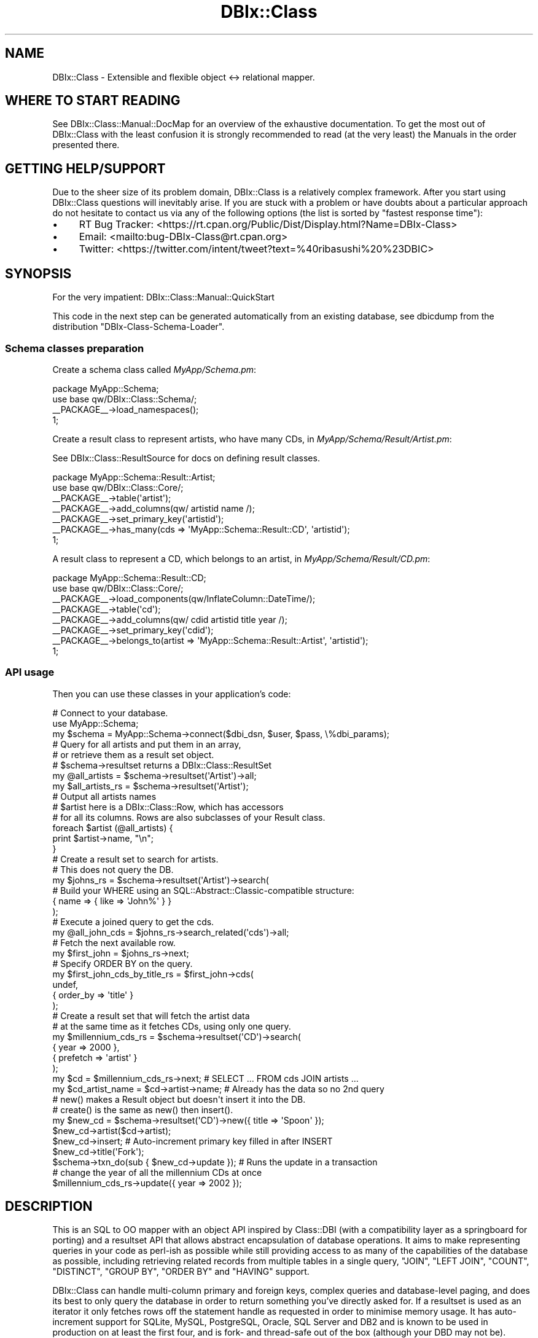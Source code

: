 .\" -*- mode: troff; coding: utf-8 -*-
.\" Automatically generated by Pod::Man 5.01 (Pod::Simple 3.43)
.\"
.\" Standard preamble:
.\" ========================================================================
.de Sp \" Vertical space (when we can't use .PP)
.if t .sp .5v
.if n .sp
..
.de Vb \" Begin verbatim text
.ft CW
.nf
.ne \\$1
..
.de Ve \" End verbatim text
.ft R
.fi
..
.\" \*(C` and \*(C' are quotes in nroff, nothing in troff, for use with C<>.
.ie n \{\
.    ds C` ""
.    ds C' ""
'br\}
.el\{\
.    ds C`
.    ds C'
'br\}
.\"
.\" Escape single quotes in literal strings from groff's Unicode transform.
.ie \n(.g .ds Aq \(aq
.el       .ds Aq '
.\"
.\" If the F register is >0, we'll generate index entries on stderr for
.\" titles (.TH), headers (.SH), subsections (.SS), items (.Ip), and index
.\" entries marked with X<> in POD.  Of course, you'll have to process the
.\" output yourself in some meaningful fashion.
.\"
.\" Avoid warning from groff about undefined register 'F'.
.de IX
..
.nr rF 0
.if \n(.g .if rF .nr rF 1
.if (\n(rF:(\n(.g==0)) \{\
.    if \nF \{\
.        de IX
.        tm Index:\\$1\t\\n%\t"\\$2"
..
.        if !\nF==2 \{\
.            nr % 0
.            nr F 2
.        \}
.    \}
.\}
.rr rF
.\" ========================================================================
.\"
.IX Title "DBIx::Class 3pm"
.TH DBIx::Class 3pm 2025-01-15 "perl v5.38.2" "User Contributed Perl Documentation"
.\" For nroff, turn off justification.  Always turn off hyphenation; it makes
.\" way too many mistakes in technical documents.
.if n .ad l
.nh
.SH NAME
DBIx::Class \- Extensible and flexible object <\-> relational mapper.
.SH "WHERE TO START READING"
.IX Header "WHERE TO START READING"
See DBIx::Class::Manual::DocMap for an overview of the exhaustive documentation.
To get the most out of DBIx::Class with the least confusion it is strongly
recommended to read (at the very least) the
Manuals in the order presented there.
.SH "GETTING HELP/SUPPORT"
.IX Header "GETTING HELP/SUPPORT"
Due to the sheer size of its problem domain, DBIx::Class is a relatively
complex framework. After you start using DBIx::Class questions will inevitably
arise. If you are stuck with a problem or have doubts about a particular
approach do not hesitate to contact us via any of the following options (the
list is sorted by "fastest response time"):
.IP \(bu 4
RT Bug Tracker: <https://rt.cpan.org/Public/Dist/Display.html?Name=DBIx\-Class>
.IP \(bu 4
Email: <mailto:bug\-DBIx\-Class@rt.cpan.org>
.IP \(bu 4
Twitter: <https://twitter.com/intent/tweet?text=%40ribasushi%20%23DBIC>
.SH SYNOPSIS
.IX Header "SYNOPSIS"
For the very impatient: DBIx::Class::Manual::QuickStart
.PP
This code in the next step can be generated automatically from an existing
database, see dbicdump from the distribution \f(CW\*(C`DBIx\-Class\-Schema\-Loader\*(C'\fR.
.SS "Schema classes preparation"
.IX Subsection "Schema classes preparation"
Create a schema class called \fIMyApp/Schema.pm\fR:
.PP
.Vb 2
\&  package MyApp::Schema;
\&  use base qw/DBIx::Class::Schema/;
\&
\&  _\|_PACKAGE_\|_\->load_namespaces();
\&
\&  1;
.Ve
.PP
Create a result class to represent artists, who have many CDs, in
\&\fIMyApp/Schema/Result/Artist.pm\fR:
.PP
See DBIx::Class::ResultSource for docs on defining result classes.
.PP
.Vb 2
\&  package MyApp::Schema::Result::Artist;
\&  use base qw/DBIx::Class::Core/;
\&
\&  _\|_PACKAGE_\|_\->table(\*(Aqartist\*(Aq);
\&  _\|_PACKAGE_\|_\->add_columns(qw/ artistid name /);
\&  _\|_PACKAGE_\|_\->set_primary_key(\*(Aqartistid\*(Aq);
\&  _\|_PACKAGE_\|_\->has_many(cds => \*(AqMyApp::Schema::Result::CD\*(Aq, \*(Aqartistid\*(Aq);
\&
\&  1;
.Ve
.PP
A result class to represent a CD, which belongs to an artist, in
\&\fIMyApp/Schema/Result/CD.pm\fR:
.PP
.Vb 2
\&  package MyApp::Schema::Result::CD;
\&  use base qw/DBIx::Class::Core/;
\&
\&  _\|_PACKAGE_\|_\->load_components(qw/InflateColumn::DateTime/);
\&  _\|_PACKAGE_\|_\->table(\*(Aqcd\*(Aq);
\&  _\|_PACKAGE_\|_\->add_columns(qw/ cdid artistid title year /);
\&  _\|_PACKAGE_\|_\->set_primary_key(\*(Aqcdid\*(Aq);
\&  _\|_PACKAGE_\|_\->belongs_to(artist => \*(AqMyApp::Schema::Result::Artist\*(Aq, \*(Aqartistid\*(Aq);
\&
\&  1;
.Ve
.SS "API usage"
.IX Subsection "API usage"
Then you can use these classes in your application's code:
.PP
.Vb 3
\&  # Connect to your database.
\&  use MyApp::Schema;
\&  my $schema = MyApp::Schema\->connect($dbi_dsn, $user, $pass, \e%dbi_params);
\&
\&  # Query for all artists and put them in an array,
\&  # or retrieve them as a result set object.
\&  # $schema\->resultset returns a DBIx::Class::ResultSet
\&  my @all_artists = $schema\->resultset(\*(AqArtist\*(Aq)\->all;
\&  my $all_artists_rs = $schema\->resultset(\*(AqArtist\*(Aq);
\&
\&  # Output all artists names
\&  # $artist here is a DBIx::Class::Row, which has accessors
\&  # for all its columns. Rows are also subclasses of your Result class.
\&  foreach $artist (@all_artists) {
\&    print $artist\->name, "\en";
\&  }
\&
\&  # Create a result set to search for artists.
\&  # This does not query the DB.
\&  my $johns_rs = $schema\->resultset(\*(AqArtist\*(Aq)\->search(
\&    # Build your WHERE using an SQL::Abstract::Classic\-compatible structure:
\&    { name => { like => \*(AqJohn%\*(Aq } }
\&  );
\&
\&  # Execute a joined query to get the cds.
\&  my @all_john_cds = $johns_rs\->search_related(\*(Aqcds\*(Aq)\->all;
\&
\&  # Fetch the next available row.
\&  my $first_john = $johns_rs\->next;
\&
\&  # Specify ORDER BY on the query.
\&  my $first_john_cds_by_title_rs = $first_john\->cds(
\&    undef,
\&    { order_by => \*(Aqtitle\*(Aq }
\&  );
\&
\&  # Create a result set that will fetch the artist data
\&  # at the same time as it fetches CDs, using only one query.
\&  my $millennium_cds_rs = $schema\->resultset(\*(AqCD\*(Aq)\->search(
\&    { year => 2000 },
\&    { prefetch => \*(Aqartist\*(Aq }
\&  );
\&
\&  my $cd = $millennium_cds_rs\->next; # SELECT ... FROM cds JOIN artists ...
\&  my $cd_artist_name = $cd\->artist\->name; # Already has the data so no 2nd query
\&
\&  # new() makes a Result object but doesn\*(Aqt insert it into the DB.
\&  # create() is the same as new() then insert().
\&  my $new_cd = $schema\->resultset(\*(AqCD\*(Aq)\->new({ title => \*(AqSpoon\*(Aq });
\&  $new_cd\->artist($cd\->artist);
\&  $new_cd\->insert; # Auto\-increment primary key filled in after INSERT
\&  $new_cd\->title(\*(AqFork\*(Aq);
\&
\&  $schema\->txn_do(sub { $new_cd\->update }); # Runs the update in a transaction
\&
\&  # change the year of all the millennium CDs at once
\&  $millennium_cds_rs\->update({ year => 2002 });
.Ve
.SH DESCRIPTION
.IX Header "DESCRIPTION"
This is an SQL to OO mapper with an object API inspired by Class::DBI
(with a compatibility layer as a springboard for porting) and a resultset API
that allows abstract encapsulation of database operations. It aims to make
representing queries in your code as perl-ish as possible while still
providing access to as many of the capabilities of the database as possible,
including retrieving related records from multiple tables in a single query,
\&\f(CW\*(C`JOIN\*(C'\fR, \f(CW\*(C`LEFT JOIN\*(C'\fR, \f(CW\*(C`COUNT\*(C'\fR, \f(CW\*(C`DISTINCT\*(C'\fR, \f(CW\*(C`GROUP BY\*(C'\fR, \f(CW\*(C`ORDER BY\*(C'\fR and
\&\f(CW\*(C`HAVING\*(C'\fR support.
.PP
DBIx::Class can handle multi-column primary and foreign keys, complex
queries and database-level paging, and does its best to only query the
database in order to return something you've directly asked for. If a
resultset is used as an iterator it only fetches rows off the statement
handle as requested in order to minimise memory usage. It has auto-increment
support for SQLite, MySQL, PostgreSQL, Oracle, SQL Server and DB2 and is
known to be used in production on at least the first four, and is fork\-
and thread-safe out of the box (although
your DBD may not be).
.PP
This project is still under rapid development, so large new features may be
marked \fBexperimental\fR \- such APIs are still usable but may have edge bugs.
Failing test cases are \fIalways\fR welcome and point releases are put out rapidly
as bugs are found and fixed.
.PP
We do our best to maintain full backwards compatibility for published
APIs, since DBIx::Class is used in production in many organisations,
and even backwards incompatible changes to non-published APIs will be fixed
if they're reported and doing so doesn't cost the codebase anything.
.PP
The test suite is quite substantial, and several developer releases
are generally made to CPAN before the branch for the next release is
merged back to trunk for a major release.
.SH "HOW TO CONTRIBUTE"
.IX Header "HOW TO CONTRIBUTE"
Contributions are always welcome, in all usable forms (we especially
welcome documentation improvements). The delivery methods include git\-
or unified-diff formatted patches, GitHub pull requests, or plain bug
reports either via RT or the Mailing list. Do not hesitate to
get in touch with any further questions you may
have.
.PP
This project is maintained in a git repository. The code and related tools are
accessible at the following locations:
.IP \(bu 4
Current git repository: <https://github.com/Perl5/DBIx\-Class>
.IP \(bu 4
Travis-CI log: <https://travis\-ci.com/github/Perl5/DBIx\-Class/branches>
.SH AUTHORS
.IX Header "AUTHORS"
Even though a large portion of the source \fIappears\fR to be written by just a
handful of people, this library continues to remain a collaborative effort \-
perhaps one of the most successful such projects on CPAN <http://cpan.org>.
It is important to remember that ideas do not always result in a direct code
contribution, but deserve acknowledgement just the same. Time and time again
the seemingly most insignificant questions and suggestions have been shown
to catalyze monumental improvements in consistency, accuracy and performance.
.PP
The canonical source of authors and their details is the \fIAUTHORS\fR file at
the root of this distribution (or repository). The canonical source of
per-line authorship is the git repository history
itself.
.SH "COPYRIGHT AND LICENSE"
.IX Header "COPYRIGHT AND LICENSE"
Copyright (c) 2005 by mst, castaway, ribasushi, and other DBIx::Class
"AUTHORS" as listed above and in \fIAUTHORS\fR.
.PP
This library is free software and may be distributed under the same terms
as perl5 itself. See \fILICENSE\fR for the complete licensing terms.
